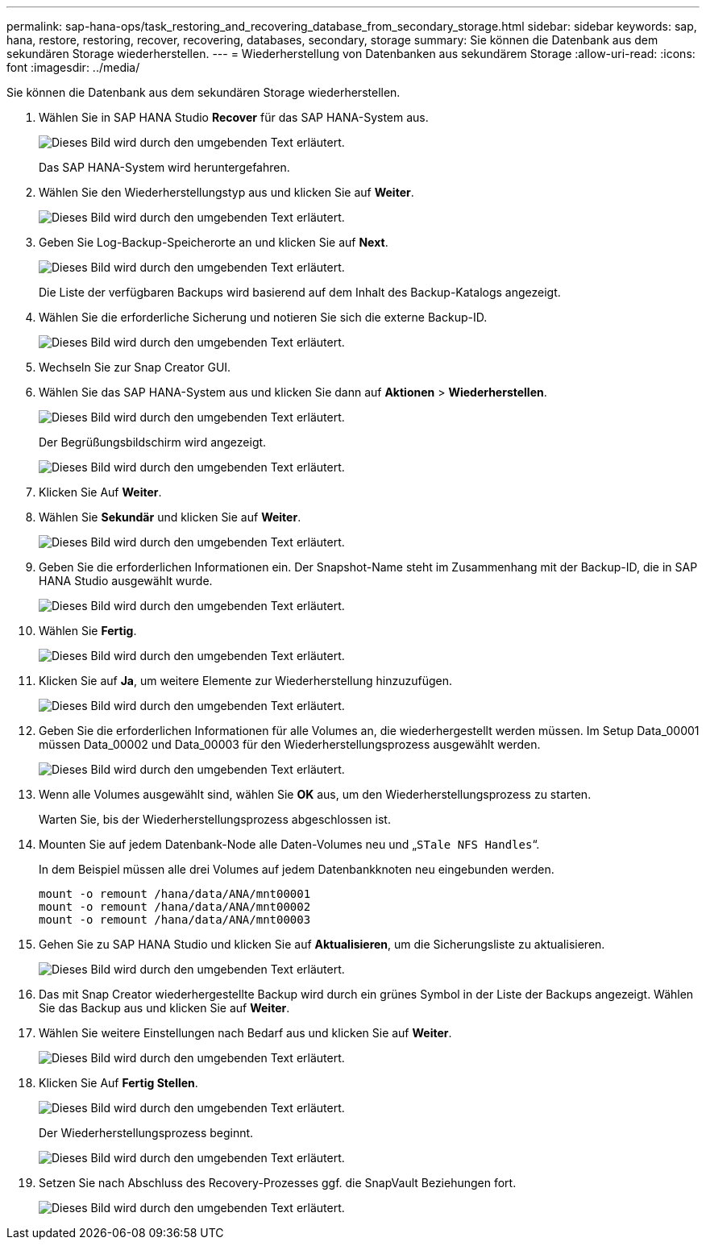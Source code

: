---
permalink: sap-hana-ops/task_restoring_and_recovering_database_from_secondary_storage.html 
sidebar: sidebar 
keywords: sap, hana, restore, restoring, recover, recovering, databases, secondary, storage 
summary: Sie können die Datenbank aus dem sekundären Storage wiederherstellen. 
---
= Wiederherstellung von Datenbanken aus sekundärem Storage
:allow-uri-read: 
:icons: font
:imagesdir: ../media/


[role="lead"]
Sie können die Datenbank aus dem sekundären Storage wiederherstellen.

. Wählen Sie in SAP HANA Studio *Recover* für das SAP HANA-System aus.
+
image::../media/sap_hana_recovery_secondary_storage_gui.gif[Dieses Bild wird durch den umgebenden Text erläutert.]

+
Das SAP HANA-System wird heruntergefahren.

. Wählen Sie den Wiederherstellungstyp aus und klicken Sie auf *Weiter*.
+
image::../media/sap_hana_secondary_specify_recovery_type.gif[Dieses Bild wird durch den umgebenden Text erläutert.]

. Geben Sie Log-Backup-Speicherorte an und klicken Sie auf *Next*.
+
image::../media/sap_hana_secondary_log_backup_locations.gif[Dieses Bild wird durch den umgebenden Text erläutert.]

+
Die Liste der verfügbaren Backups wird basierend auf dem Inhalt des Backup-Katalogs angezeigt.

. Wählen Sie die erforderliche Sicherung und notieren Sie sich die externe Backup-ID.
+
image::../media/sap_hana_recover_secondary_select_backup.gif[Dieses Bild wird durch den umgebenden Text erläutert.]

. Wechseln Sie zur Snap Creator GUI.
. Wählen Sie das SAP HANA-System aus und klicken Sie dann auf *Aktionen* > *Wiederherstellen*.
+
image::../media/sap_hana_secondary_select_backup_restore.gif[Dieses Bild wird durch den umgebenden Text erläutert.]

+
Der Begrüßungsbildschirm wird angezeigt.

+
image::../media/sap_hana_secondary_welcome_screen.gif[Dieses Bild wird durch den umgebenden Text erläutert.]

. Klicken Sie Auf *Weiter*.
. Wählen Sie *Sekundär* und klicken Sie auf *Weiter*.
+
image::../media/sap_hana_secondary_restore.gif[Dieses Bild wird durch den umgebenden Text erläutert.]

. Geben Sie die erforderlichen Informationen ein. Der Snapshot-Name steht im Zusammenhang mit der Backup-ID, die in SAP HANA Studio ausgewählt wurde.
+
image::../media/sap_hana_select_backup_restore04_secondary_scf_gui.gif[Dieses Bild wird durch den umgebenden Text erläutert.]

. Wählen Sie *Fertig*.
+
image::../media/sap_hana_secondary_restore_summary.gif[Dieses Bild wird durch den umgebenden Text erläutert.]

. Klicken Sie auf *Ja*, um weitere Elemente zur Wiederherstellung hinzuzufügen.
+
image::../media/sap_hana_secondary_snapshot_settings_warning.gif[Dieses Bild wird durch den umgebenden Text erläutert.]

. Geben Sie die erforderlichen Informationen für alle Volumes an, die wiederhergestellt werden müssen. Im Setup Data_00001 müssen Data_00002 und Data_00003 für den Wiederherstellungsprozess ausgewählt werden.
+
image::../media/sap_hana_secondary_snapvault_restore.gif[Dieses Bild wird durch den umgebenden Text erläutert.]

. Wenn alle Volumes ausgewählt sind, wählen Sie *OK* aus, um den Wiederherstellungsprozess zu starten.
+
Warten Sie, bis der Wiederherstellungsprozess abgeschlossen ist.

. Mounten Sie auf jedem Datenbank-Node alle Daten-Volumes neu und „`STale NFS Handles`“.
+
In dem Beispiel müssen alle drei Volumes auf jedem Datenbankknoten neu eingebunden werden.

+
[listing]
----
mount -o remount /hana/data/ANA/mnt00001
mount -o remount /hana/data/ANA/mnt00002
mount -o remount /hana/data/ANA/mnt00003
----
. Gehen Sie zu SAP HANA Studio und klicken Sie auf *Aktualisieren*, um die Sicherungsliste zu aktualisieren.
+
image::../media/sap_hana_secondary_select_backup_to_recover.gif[Dieses Bild wird durch den umgebenden Text erläutert.]

. Das mit Snap Creator wiederhergestellte Backup wird durch ein grünes Symbol in der Liste der Backups angezeigt. Wählen Sie das Backup aus und klicken Sie auf *Weiter*.
. Wählen Sie weitere Einstellungen nach Bedarf aus und klicken Sie auf *Weiter*.
+
image::../media/sap_hana_secondary_other_settings.gif[Dieses Bild wird durch den umgebenden Text erläutert.]

. Klicken Sie Auf *Fertig Stellen*.
+
image::../media/sap_hana_secondary_review_recovery_settings.gif[Dieses Bild wird durch den umgebenden Text erläutert.]

+
Der Wiederherstellungsprozess beginnt.

+
image::../media/sap_hana_secondary_recovery_progress_information.gif[Dieses Bild wird durch den umgebenden Text erläutert.]

. Setzen Sie nach Abschluss des Recovery-Prozesses ggf. die SnapVault Beziehungen fort.
+
image::../media/sap_hana_secondary_recovery_execution_summary.gif[Dieses Bild wird durch den umgebenden Text erläutert.]


